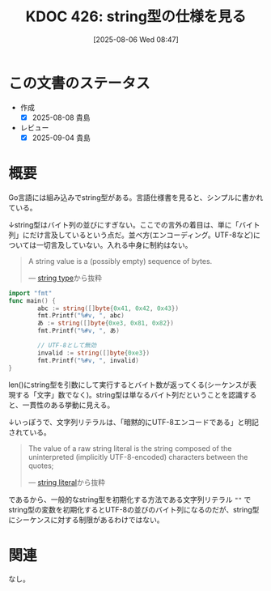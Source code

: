 :properties:
:ID: 20250806T084714
:mtime:    20250904204140
:ctime:    20250806084722
:end:
#+title:      KDOC 426: string型の仕様を見る
#+date:       [2025-08-06 Wed 08:47]
#+filetags:   :permanent:
#+identifier: 20250806T084714

* この文書のステータス
- 作成
  - [X] 2025-08-08 貴島
- レビュー
  - [X] 2025-09-04 貴島

* 概要

Go言語には組み込みでstring型がある。言語仕様書を見ると、シンプルに書かれている。

↓string型はバイト列の並びにすぎない。ここでの言外の着目は、単に「バイト列」にだけ言及しているという点だ。並べ方(エンコーディング。UTF-8など)については一切言及していない。入れる中身に制約はない。

#+begin_quote
A string value is a (possibly empty) sequence of bytes.

--- [[https://go.dev/ref/spec#String_types][string type]]から抜粋
#+end_quote

#+begin_src go
  import "fmt"
  func main() {
          abc := string([]byte{0x41, 0x42, 0x43})
          fmt.Printf("%#v, ", abc)
          あ := string([]byte{0xe3, 0x81, 0x82})
          fmt.Printf("%#v, ", あ)

          // UTF-8として無効
          invalid := string([]byte{0xe3})
          fmt.Printf("%#v, ", invalid)
  }
#+end_src

#+RESULTS:
#+begin_src
"ABC", "あ", "\xe3",
#+end_src

len()にstring型を引数にして実行するとバイト数が返ってくる(シーケンスが表現する「文字」数でなく)。string型は単なるバイト列だということを認識すると、一貫性のある挙動に見える。

↓いっぽうで、文字列リテラルは、「暗黙的にUTF-8エンコードである」と明記されている。

#+begin_quote
The value of a raw string literal is the string composed of the uninterpreted (implicitly UTF-8-encoded) characters between the quotes;

--- [[https://go.dev/ref/spec#String_literals][string literal]]から抜粋
#+end_quote

であるから、一般的なstring型を初期化する方法である文字列リテラル ~""~ でstring型の変数を初期化するとUTF-8の並びのバイト列になるのだが、string型にシーケンスに対する制限があるわけではない。

* 関連
なし。
